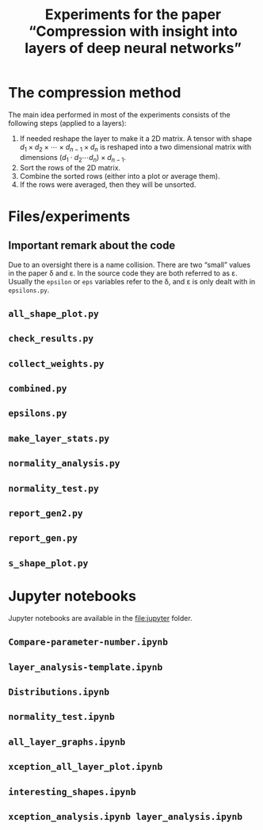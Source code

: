 #+OPTIONS: toc:nil ':t

#+TITLE: Experiments for the paper "Compression with insight into layers of deep neural networks"

* The compression method
  The main idea performed in most of the experiments consists of the following steps (applied to a layers):
  1. If needed reshape the layer to make it a 2D matrix.
     A tensor with shape \(d_{1} \times d_{2} \times \cdots \times d_{n-1} \times d_n\) is reshaped into a two dimensional matrix with dimensions \((d_1 \cdot d_2 \cdots d_n) \times d_{n-1}\).
  2. Sort the rows of the 2D matrix.
  3. Combine the sorted rows (either into a plot or average them).
  4. If the rows were averaged, then they will be unsorted.
* Files/experiments
** Important remark about the code
   Due to an oversight there is a name collision.  There are two "small" values in the paper \delta and \varepsilon.  In the source code they are both referred to as \varepsilon.
   Usually the ~epsilon~ or ~eps~ variables refer to the \delta, and \varepsilon is only dealt with in ~epsilons.py~.
** ~all_shape_plot.py~
** ~check_results.py~
** ~collect_weights.py~
** ~combined.py~
** ~epsilons.py~
** ~make_layer_stats.py~
** ~normality_analysis.py~
** ~normality_test.py~
** ~report_gen2.py~
** ~report_gen.py~
** ~s_shape_plot.py~
* Jupyter notebooks
  Jupyter notebooks are available in the file:jupyter folder.
** ~Compare-parameter-number.ipynb~
** ~layer_analysis-template.ipynb~
** ~Distributions.ipynb~
** ~normality_test.ipynb~
** ~all_layer_graphs.ipynb~
** ~xception_all_layer_plot.ipynb~
** ~interesting_shapes.ipynb~
** ~xception_analysis.ipynb layer_analysis.ipynb~
